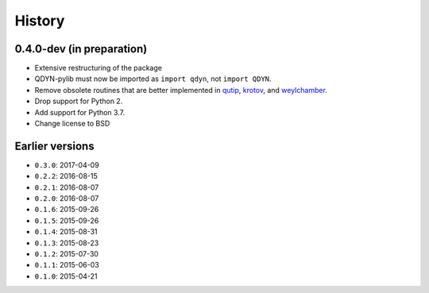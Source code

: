 =======
History
=======

0.4.0-dev (in preparation)
--------------------------

* Extensive restructuring of the package
* QDYN-pylib must now be imported as ``import qdyn``, not ``import QDYN``.
* Remove obsolete routines that are better implemented in qutip_, krotov_, and weylchamber_.
* Drop support for Python 2.
* Add support for Python 3.7.
* Change license to BSD

.. _qutip: http://qutip.org
.. _krotov: https://krotov.readthedocs.io/
.. _weylchamber: https://weylchamber.readthedocs.io/

Earlier versions
----------------

* ``0.3.0``: 2017-04-09
* ``0.2.2``: 2016-08-15
* ``0.2.1``: 2016-08-07
* ``0.2.0``: 2016-08-07
* ``0.1.6``: 2015-09-26
* ``0.1.5``: 2015-09-26
* ``0.1.4``: 2015-08-31
* ``0.1.3``: 2015-08-23
* ``0.1.2``: 2015-07-30
* ``0.1.1``: 2015-06-03
* ``0.1.0``: 2015-04-21
